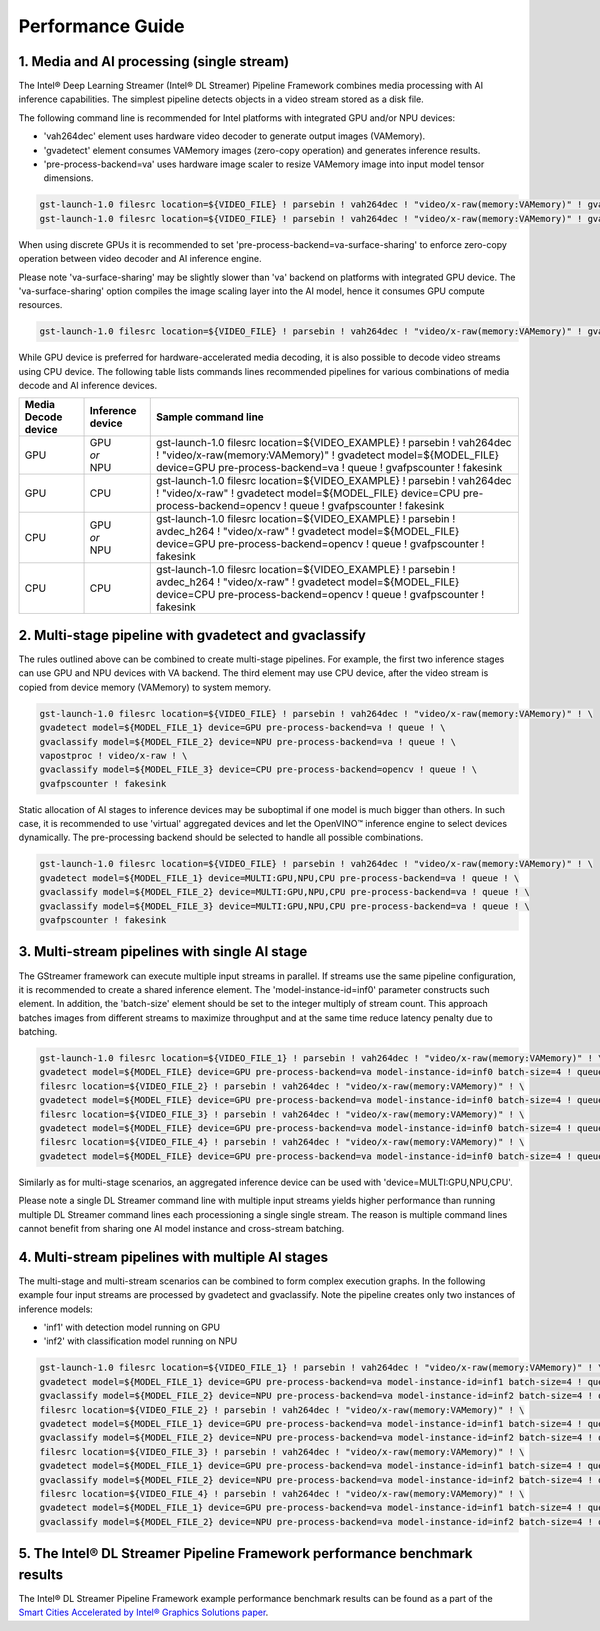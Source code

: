 Performance Guide
=================

1. Media and AI processing (single stream)
------------------------------------------

The Intel® Deep Learning Streamer (Intel® DL Streamer) Pipeline Framework combines media processing with AI inference capabilities. 
The simplest pipeline detects objects in a video stream stored as a disk file.

The following command line is recommended for Intel platforms with integrated GPU and/or NPU devices:

-  'vah264dec' element uses hardware video decoder to generate output images (VAMemory).
-  'gvadetect' element consumes VAMemory images (zero-copy operation) and generates inference results. 
-  'pre-process-backend=va' uses hardware image scaler to resize VAMemory image into input model tensor dimensions.

.. code:: shell

    gst-launch-1.0 filesrc location=${VIDEO_FILE} ! parsebin ! vah264dec ! "video/x-raw(memory:VAMemory)" ! gvadetect model=${MODEL_FILE} device=GPU pre-process-backend=va ! queue ! gvafpscounter ! fakesink
    gst-launch-1.0 filesrc location=${VIDEO_FILE} ! parsebin ! vah264dec ! "video/x-raw(memory:VAMemory)" ! gvadetect model=${MODEL_FILE} device=NPU pre-process-backend=va ! queue ! gvafpscounter ! fakesink

When using discrete GPUs it is recommended to set 'pre-process-backend=va-surface-sharing' to enforce zero-copy operation between video decoder and AI inference engine.

Please note 'va-surface-sharing' may be slightly slower than 'va' backend on platforms with integrated GPU device. 
The 'va-surface-sharing' option compiles the image scaling layer into the AI model, hence it consumes GPU compute resources.

.. code:: shell

    gst-launch-1.0 filesrc location=${VIDEO_FILE} ! parsebin ! vah264dec ! "video/x-raw(memory:VAMemory)" ! gvadetect model=${MODEL_FILE} device=GPU pre-process-backend=va-surface-sharing ! queue ! gvafpscounter ! fakesink

While GPU device is preferred for hardware-accelerated media decoding, it is also possible to decode video streams using CPU device.
The following table lists commands lines recommended pipelines for various combinations of media decode and AI inference devices.

.. list-table::
   :header-rows: 1

   * - Media Decode device
     - Inference device
     - Sample command line
   * - GPU
     - | GPU
       | *or*
       | NPU
     - gst-launch-1.0 filesrc location=${VIDEO_EXAMPLE} ! parsebin ! vah264dec ! "video/x-raw(memory:VAMemory)" ! gvadetect model=${MODEL_FILE} device=GPU pre-process-backend=va ! queue ! gvafpscounter ! fakesink
   * - GPU
     - CPU
     - gst-launch-1.0 filesrc location=${VIDEO_EXAMPLE} ! parsebin ! vah264dec ! "video/x-raw" ! gvadetect model=${MODEL_FILE} device=CPU pre-process-backend=opencv ! queue ! gvafpscounter ! fakesink
   * - CPU
     - | GPU
       | *or*
       | NPU
     - gst-launch-1.0 filesrc location=${VIDEO_EXAMPLE} ! parsebin ! avdec_h264 ! "video/x-raw" ! gvadetect model=${MODEL_FILE} device=GPU pre-process-backend=opencv ! queue ! gvafpscounter ! fakesink
   * - CPU
     - CPU
     - gst-launch-1.0 filesrc location=${VIDEO_EXAMPLE} ! parsebin ! avdec_h264 ! "video/x-raw" ! gvadetect model=${MODEL_FILE} device=CPU pre-process-backend=opencv ! queue ! gvafpscounter ! fakesink

2. Multi-stage pipeline with gvadetect and gvaclassify
------------------------------------------------------

The rules outlined above can be combined to create multi-stage pipelines. For example, the first two inference stages can use GPU and NPU devices with VA backend. 
The third element may use CPU device, after the video stream is copied from device memory (VAMemory) to system memory. 

.. code:: shell

    gst-launch-1.0 filesrc location=${VIDEO_FILE} ! parsebin ! vah264dec ! "video/x-raw(memory:VAMemory)" ! \
    gvadetect model=${MODEL_FILE_1} device=GPU pre-process-backend=va ! queue ! \
    gvaclassify model=${MODEL_FILE_2} device=NPU pre-process-backend=va ! queue ! \
    vapostproc ! video/x-raw ! \
    gvaclassify model=${MODEL_FILE_3} device=CPU pre-process-backend=opencv ! queue ! \
    gvafpscounter ! fakesink

Static allocation of AI stages to inference devices may be suboptimal if one model is much bigger than others.
In such case, it is recommended to use 'virtual' aggregated devices and let the OpenVINO™ inference engine to select devices dynamically.
The pre-processing backend should be selected to handle all possible combinations.

.. code:: shell

    gst-launch-1.0 filesrc location=${VIDEO_FILE} ! parsebin ! vah264dec ! "video/x-raw(memory:VAMemory)" ! \
    gvadetect model=${MODEL_FILE_1} device=MULTI:GPU,NPU,CPU pre-process-backend=va ! queue ! \
    gvaclassify model=${MODEL_FILE_2} device=MULTI:GPU,NPU,CPU pre-process-backend=va ! queue ! \
    gvaclassify model=${MODEL_FILE_3} device=MULTI:GPU,NPU,CPU pre-process-backend=va ! queue ! \
    gvafpscounter ! fakesink

3. Multi-stream pipelines with single AI stage
----------------------------------------------

The GStreamer framework can execute multiple input streams in parallel. If streams use the same pipeline configuration, it is recommended to create a shared inference element.
The 'model-instance-id=inf0' parameter constructs such element. In addition, the 'batch-size' element should be set to the integer multiply of stream count.
This approach batches images from different streams to maximize throughput and at the same time reduce latency penalty due to batching. 

.. code:: shell

    gst-launch-1.0 filesrc location=${VIDEO_FILE_1} ! parsebin ! vah264dec ! "video/x-raw(memory:VAMemory)" ! \
    gvadetect model=${MODEL_FILE} device=GPU pre-process-backend=va model-instance-id=inf0 batch-size=4 ! queue ! gvafpscounter ! fakesink \
    filesrc location=${VIDEO_FILE_2} ! parsebin ! vah264dec ! "video/x-raw(memory:VAMemory)" ! \
    gvadetect model=${MODEL_FILE} device=GPU pre-process-backend=va model-instance-id=inf0 batch-size=4 ! queue ! gvafpscounter ! fakesink \
    filesrc location=${VIDEO_FILE_3} ! parsebin ! vah264dec ! "video/x-raw(memory:VAMemory)" ! \
    gvadetect model=${MODEL_FILE} device=GPU pre-process-backend=va model-instance-id=inf0 batch-size=4 ! queue ! gvafpscounter ! fakesink \
    filesrc location=${VIDEO_FILE_4} ! parsebin ! vah264dec ! "video/x-raw(memory:VAMemory)" ! \
    gvadetect model=${MODEL_FILE} device=GPU pre-process-backend=va model-instance-id=inf0 batch-size=4 ! queue ! gvafpscounter ! fakesink

Similarly as for multi-stage scenarios, an aggregated inference device can be used with 'device=MULTI:GPU,NPU,CPU'.

Please note a single DL Streamer command line with multiple input streams yields higher performance than running multiple
DL Streamer command lines each processioning a single single stream. The reason is multiple command lines cannot benefit
from sharing one AI model instance and cross-stream batching.

4. Multi-stream pipelines with multiple AI stages
-------------------------------------------------

The multi-stage and multi-stream scenarios can be combined to form complex execution graphs.
In the following example four input streams are processed by gvadetect and gvaclassify.
Note the pipeline creates only two instances of inference models:

-  'inf1' with detection model running on GPU
-  'inf2' with classification model running on NPU

.. code:: shell

    gst-launch-1.0 filesrc location=${VIDEO_FILE_1} ! parsebin ! vah264dec ! "video/x-raw(memory:VAMemory)" ! \
    gvadetect model=${MODEL_FILE_1} device=GPU pre-process-backend=va model-instance-id=inf1 batch-size=4 ! queue ! \
    gvaclassify model=${MODEL_FILE_2} device=NPU pre-process-backend=va model-instance-id=inf2 batch-size=4 ! queue ! gvafpscounter ! fakesink \
    filesrc location=${VIDEO_FILE_2} ! parsebin ! vah264dec ! "video/x-raw(memory:VAMemory)" ! \
    gvadetect model=${MODEL_FILE_1} device=GPU pre-process-backend=va model-instance-id=inf1 batch-size=4 ! queue ! \
    gvaclassify model=${MODEL_FILE_2} device=NPU pre-process-backend=va model-instance-id=inf2 batch-size=4 ! queue ! gvafpscounter ! fakesink \
    filesrc location=${VIDEO_FILE_3} ! parsebin ! vah264dec ! "video/x-raw(memory:VAMemory)" ! \
    gvadetect model=${MODEL_FILE_1} device=GPU pre-process-backend=va model-instance-id=inf1 batch-size=4 ! queue ! \
    gvaclassify model=${MODEL_FILE_2} device=NPU pre-process-backend=va model-instance-id=inf2 batch-size=4 ! queue ! gvafpscounter ! fakesink \
    filesrc location=${VIDEO_FILE_4} ! parsebin ! vah264dec ! "video/x-raw(memory:VAMemory)" ! \
    gvadetect model=${MODEL_FILE_1} device=GPU pre-process-backend=va model-instance-id=inf1 batch-size=4 ! queue ! \
    gvaclassify model=${MODEL_FILE_2} device=NPU pre-process-backend=va model-instance-id=inf2 batch-size=4 ! queue ! gvafpscounter ! fakesink

5. The Intel® DL Streamer Pipeline Framework performance benchmark results
--------------------------------------------------------------------------

The Intel® DL Streamer Pipeline Framework example performance benchmark results can be found as a part of the `Smart Cities Accelerated by Intel® Graphics Solutions paper <https://www.intel.com/content/www/us/en/secure/content-details/826398/smart-cities-accelerated-by-intel-gpus-arc-gpu-addendum.html?wapkw=smart%20cities&DocID=826398>`__.
